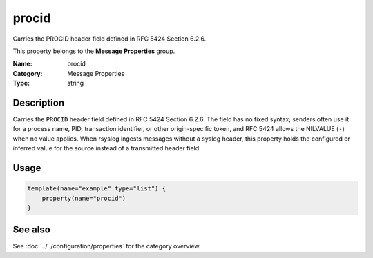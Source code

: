 .. _prop-message-procid:
.. _properties.message.procid:

procid
======

.. index::
   single: properties; procid
   single: procid

.. summary-start

Carries the PROCID header field defined in RFC 5424 Section 6.2.6.

.. summary-end

This property belongs to the **Message Properties** group.

:Name: procid
:Category: Message Properties
:Type: string

Description
-----------
Carries the ``PROCID`` header field defined in RFC 5424 Section 6.2.6. The
field has no fixed syntax; senders often use it for a process name, PID,
transaction identifier, or other origin-specific token, and RFC 5424
allows the NILVALUE (``-``) when no value applies. When rsyslog ingests
messages without a syslog header, this property holds the configured or
inferred value for the source instead of a transmitted header field.

Usage
-----
.. _properties.message.procid-usage:

.. code-block:: rsyslog

   template(name="example" type="list") {
       property(name="procid")
   }

See also
--------
See :doc:`../../configuration/properties` for the category overview.
